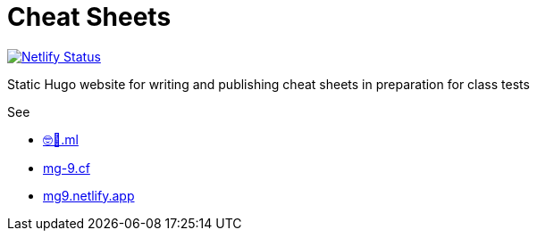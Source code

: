 = Cheat Sheets

https://app.netlify.com/sites/mg9/deploys[image:https://api.netlify.com/api/v1/badges/c4555835-cbbc-4f6a-ba81-f29b44801115/deploy-status[Netlify Status]]

Static Hugo website for writing and publishing cheat sheets in preparation for class tests

See

* https://🤓🖕.ml[🤓🖕.ml]
* https://mg-9.cf[mg-9.cf]
* https://mg9.netlify.app[mg9.netlify.app]
